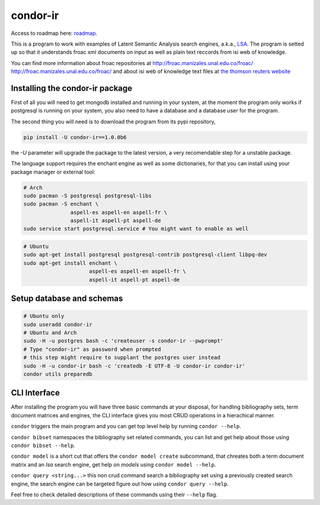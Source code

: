 ========
condor-ir
========

Access to roadmap here: `roadmap <https://www.lucidchart.com/invitations/accept/61d72a6b-d843-42b5-b54a-22c7f85e84d3>`_.

.. image:: https://travis-ci.org/odarbelaeze/condor-ir.svg?branch=master
    :target: https://travis-ci.org/odarbelaeze/condor-ir

.. image:: https://readthedocs.org/projects/condor-ir/badge/?version=latest
    :target: (http://condor-ir.readthedocs.org/en/latest/?badge=latest



This is a program to work with examples of Latent Semantic Analysis search
engines, a.k.a., `LSA <https://en.wikipedia.org/wiki/Latent_semantic_analysis>`_.
The program is setted up so that it understands froac xml documents on input
as well as plain text reccords from isi web of knowledge.

You can find more information about froac repositories at
http://froac.manizales.unal.edu.co/froac/ http://froac.manizales.unal.edu.co/froac/
and about isi web of knowledge text files at
`the thomson reuters website <http://images.webofknowledge.com/WOK46/help/WOK/h_ml_options.html>`_

Installing the condor-ir package
----------------------------------

First of all you will need to get mongodb installed and running in your system,
at the moment the program only works if postgresql is running on your system,
you also need to have a database and a database user for the program.

The second thing you will need is to download the program from its pypi
repository,

.. code-block:: bash

  pip install -U condor-ir==1.0.0b6

the `-U` parameter will upgrade the package to the latest version, a very
recomendable step for a unstable package.

The language support requires the enchant engine as well as some dictionaries,
for that you can install using your package manager or external tool:

.. code-block:: bash

  # Arch
  sudo pacman -S postgresql postgresql-libs
  sudo pacman -S enchant \
                 aspell-es aspell-en aspell-fr \
                 aspell-it aspell-pt aspell-de
  sudo service start postgresql.service # You might want to enable as well

.. code-block:: bash

  # Ubuntu
  sudo apt-get install postgresql postgresql-contrib postgresql-client libpq-dev
  sudo apt-get install enchant \
                       aspell-es aspell-en aspell-fr \
                       aspell-it aspell-pt aspell-de

Setup database and schemas
--------------------------

.. code-block:: bash

  # Ubuntu only
  sudo useradd condor-ir
  # Ubuntu and Arch
  sudo -H -u postgres bash -c 'createuser -s condor-ir --pwprompt'
  # Type "condor-ir" as password when prompted
  # this step might require to supplant the postgres user instead
  sudo -H -u condor-ir bash -c 'createdb -E UTF-8 -U condor-ir condor-ir'
  condor utils preparedb


CLI Interface
-------------

After installing the program you will have three basic commands at your
disposal, for handling bibliography sets, term document matrices and engines,
the CLI interface gives you most CRUD operations in a hierachical manner.

``condor`` triggers the main program and you can get top level help by running
``condor --help``.

``condor bibset`` namespaces the bibliography set related commands, you can
list and get help about those using ``condor bibset --help``.

``condor model`` is a short cut that offers the ``condor model create``
subcommand, that chreates both a term document matrix and an *lsa* search
engine, get help on *models* using ``condor model --help``.

``condor query <string...>`` this non crud command search a bibliography set
using a previously created search engine, the search engine can be targeted
figure out how using ``condor query --help``.

Feel free to check detailed descriptions of these commands using their
``--help`` flag.
